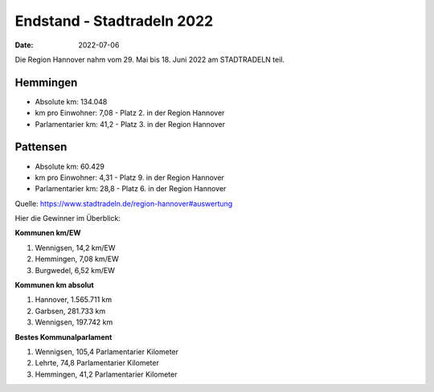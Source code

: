 Endstand - Stadtradeln 2022
########################################

:date: 2022-07-06

Die Region Hannover nahm vom 29. Mai bis 18. Juni 2022 am STADTRADELN teil. 

Hemmingen
=========

- Absolute km: 134.048
- km pro Einwohner: 7,08 - Platz 2. in der Region Hannover
- Parlamentarier km: 41,2 - Platz 3. in der Region Hannover

Pattensen
=========

- Absolute km: 60.429
- km pro Einwohner: 4,31 - Platz 9. in der Region Hannover
- Parlamentarier km: 28,8 - Platz 6. in der Region Hannover

Quelle: https://www.stadtradeln.de/region-hannover#auswertung

Hier die Gewinner im Überblick:

**Kommunen km/EW**

1. Wennigsen, 14,2 km/EW
2. Hemmingen, 7,08 km/EW
3. Burgwedel, 6,52 km/EW

**Kommunen km absolut**

1. Hannover, 1.565.711 km
2. Garbsen, 281.733 km
3. Wennigsen, 197.742 km

**Bestes Kommunalparlament**

1. Wennigsen, 105,4 Parlamentarier Kilometer
2. Lehrte, 74,8 Parlamentarier Kilometer
3. Hemmingen, 41,2 Parlamentarier Kilometer 